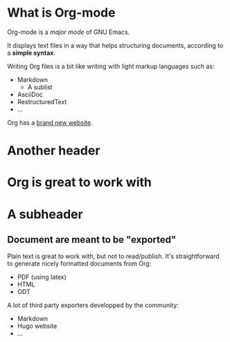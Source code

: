 #+STARTUP: showall
* What is Org-mode

Org-mode is a /major mode/ of GNU Emacs.

It displays text files in a way that helps structuring documents,
according to a *simple syntax*.

Writing Org files is a bit like writing with light markup languages
such as:

- Markdown
  - A sublist
- AsciiDoc
- RestructuredText
- ...

Org has a [[https://orgmode.org][brand new website]].
* Another header

* Org is great to work with
* A subheader
** Document are meant to be "exported"

Plain text is great to work with, but not to read/publish.
It's straightforward to generate nicely formatted documents from Org:
- PDF (using latex)
- HTML
- ODT

A lot of third party exporters developped by the community:

- Markdown
- Hugo website
- ...

